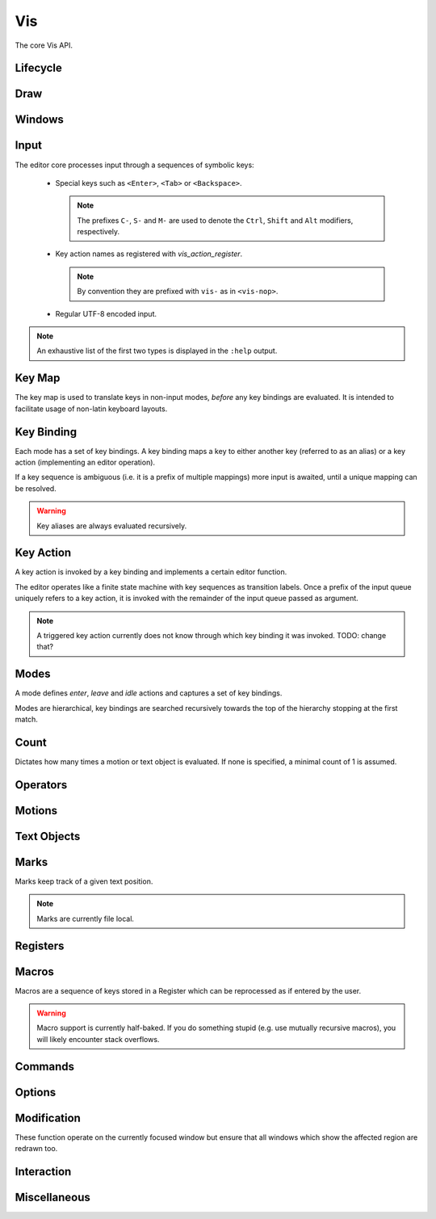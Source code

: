 Vis
===

The core Vis API.

Lifecycle
---------

.. doxygengroup:: vis_lifecycle
   :content-only:

Draw
----

.. doxygengroup:: vis_draw
   :content-only:

Windows
-------

.. doxygengroup:: vis_windows
   :content-only:

Input
-----

The editor core processes input through a sequences of symbolic keys:

 * Special keys such as ``<Enter>``, ``<Tab>`` or ``<Backspace>``.

   .. note:: The prefixes ``C-``, ``S-`` and ``M-`` are used to denote the ``Ctrl``,
             ``Shift`` and ``Alt`` modifiers, respectively.

 * Key action names as registered with `vis_action_register`.

   .. note:: By convention they are prefixed with ``vis-`` as in ``<vis-nop>``.

 * Regular UTF-8 encoded input.

.. note:: An exhaustive list of the first two types is displayed in the ``:help`` output.

.. doxygengroup:: vis_keys
   :content-only:

Key Map
-------

The key map is used to translate keys in non-input modes, *before* any key
bindings are evaluated. It is intended to facilitate usage of non-latin keyboard
layouts.

.. doxygengroup:: vis_keymap
   :content-only:

Key Binding
-----------

Each mode has a set of key bindings. A key binding maps a key to either
another key (referred to as an alias) or a key action (implementing an
editor operation).

If a key sequence is ambiguous (i.e. it is a prefix of multiple mappings)
more input is awaited, until a unique mapping can be resolved.

.. warning:: Key aliases are always evaluated recursively.

.. doxygengroup:: vis_keybind
   :content-only:

Key Action
----------

A key action is invoked by a key binding and implements a certain editor function.

The editor operates like a finite state machine with key sequences as
transition labels. Once a prefix of the input queue uniquely refers to a
key action, it is invoked with the remainder of the input queue passed as argument.

.. note:: A triggered key action currently does not know through which key binding
          it was invoked. TODO: change that?

.. doxygengroup:: vis_action
   :content-only:

Modes
-----

A mode defines *enter*, *leave* and *idle* actions and captures a set of
key bindings.

Modes are hierarchical, key bindings are searched recursively towards
the top of the hierarchy stopping at the first match.

.. doxygenenum:: VisMode
.. doxygengroup:: vis_modes
   :content-only:

Count
-----

Dictates how many times a motion or text object is evaluated. If none
is specified, a minimal count of 1 is assumed.

.. doxygengroup:: vis_count
   :content-only:

Operators
---------

.. doxygengroup:: vis_operators
   :content-only:

Motions
-------

.. doxygengroup:: vis_motions
   :content-only:

Text Objects
------------

.. doxygengroup:: vis_textobjs
   :content-only:

Marks
-----

Marks keep track of a given text position.

.. note:: Marks are currently file local.

.. doxygengroup:: vis_marks
   :content-only:

Registers
---------

.. doxygengroup:: vis_registers
   :content-only:

Macros
------

Macros are a sequence of keys stored in a Register which can be reprocessed
as if entered by the user.

.. warning:: Macro support is currently half-baked. If you do something stupid
             (e.g. use mutually recursive macros), you will likely encounter
             stack overflows.

.. doxygengroup:: vis_macros
   :content-only:

Commands
--------

.. doxygengroup:: vis_cmds
   :content-only:

Options
-------

.. doxygengroup:: vis_options
   :content-only:

Modification
------------

These function operate on the currently focused window but ensure that
all windows which show the affected region are redrawn too.

.. doxygengroup:: vis_changes
   :content-only:

Interaction
-----------

.. doxygengroup:: vis_info
   :content-only:

Miscellaneous
-------------

.. doxygengroup:: vis_misc
   :content-only:

